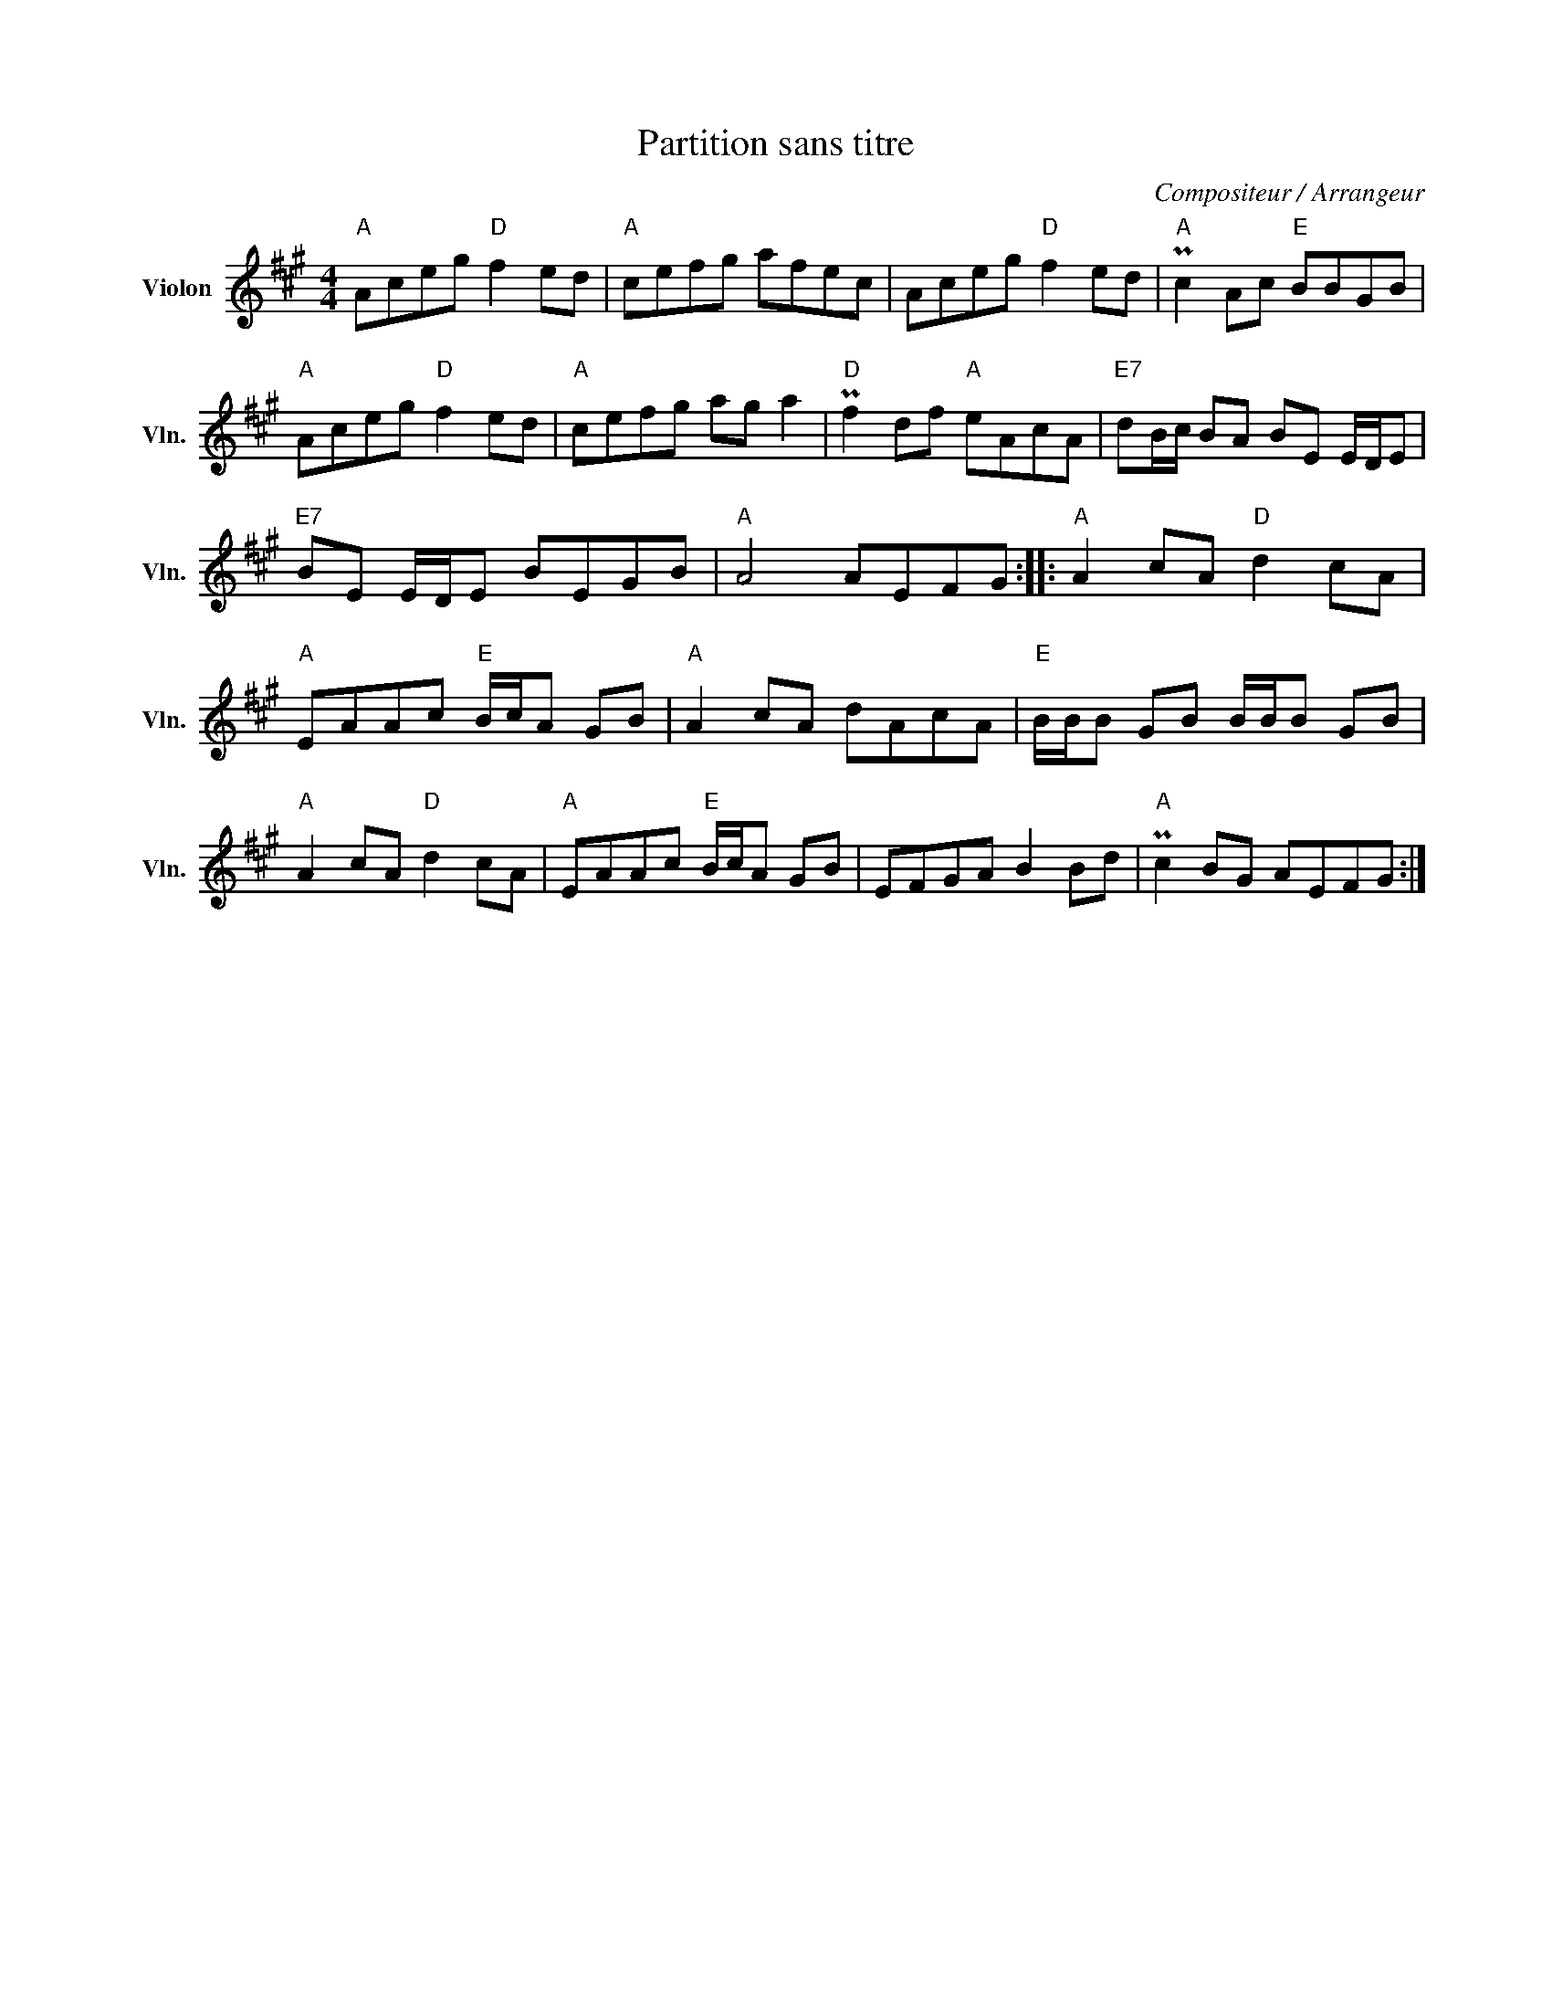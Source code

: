 X:1
T:Partition sans titre
C:Compositeur / Arrangeur
L:1/8
M:4/4
I:linebreak $
K:A
V:1 treble nm="Violon" snm="Vln."
V:1
"A" Aceg"D" f2 ed |"A" cefg afec | Aceg"D" f2 ed |"A" Pc2 Ac"E" BBGB |"A" Aceg"D" f2 ed | %5
"A" cefg ag a2 |"D" Pf2 df"A" eAcA |"E7" dB/c/ BA BE E/D/E |"E7" BE E/D/E BEGB |"A" A4 AEFG :: %10
"A" A2 cA"D" d2 cA |"A" EAAc"E" B/c/A GB |"A" A2 cA dAcA |"E" B/B/B GB B/B/B GB | %14
"A" A2 cA"D" d2 cA |"A" EAAc"E" B/c/A GB | EFGA B2 Bd |"A" Pc2 BG AEFG :| %18
